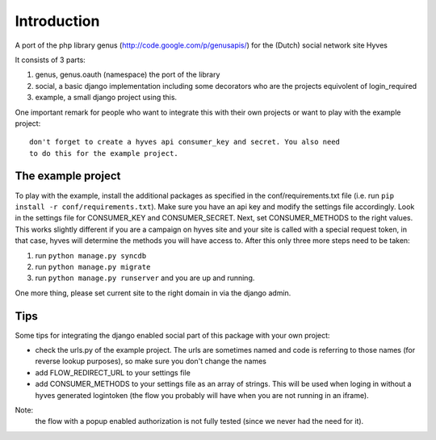 ============
Introduction
============


A port of the php library genus (http://code.google.com/p/genusapis/) for the (Dutch) social network site Hyves 

It consists of 3 parts:

1. genus, genus.oauth (namespace) the port of the library
2. social, a basic django implementation including some decorators who 
   are the projects equivolent of login_required
3. example, a small django project using this.

One important remark for people who want to integrate this with their own
projects or want to play with the example project::

    don't forget to create a hyves api consumer_key and secret. You also need 
    to do this for the example project.


-------------------
The example project
-------------------


To play with the example, install the additional packages as specified in the conf/requirements.txt file
(i.e. run ``pip install -r conf/requirements.txt``). Make sure you have an api key and modify the settings 
file accordingly. Look in the settings file for CONSUMER_KEY and CONSUMER_SECRET. Next, set CONSUMER_METHODS
to the right values. This works slightly different if you are a campaign on hyves site and your site is called 
with a special request token, in that case, hyves will determine the methods you will have access to.
After this only three more steps need to be taken:

1. run ``python manage.py syncdb``
2. run ``python manage.py migrate``
3. run ``python manage.py runserver`` and you are up and running.

One more thing, please set current site to the right domain in via the django admin.


----
Tips
----


Some tips for integrating the django enabled social part of this package with 
your own project:

- check the urls.py of the example project. The urls are sometimes named and 
  code is referring to those names (for reverse lookup purposes), so make sure
  you don't change the names
- add FLOW_REDIRECT_URL to your settings file
- add CONSUMER_METHODS to your settings file as an array of strings. This will 
  be used when loging in without a hyves generated logintoken (the flow you 
  probably will have when you are not running in an iframe).

Note:
 the flow with a popup enabled authorization is not fully tested (since 
 we never had the need for it).
